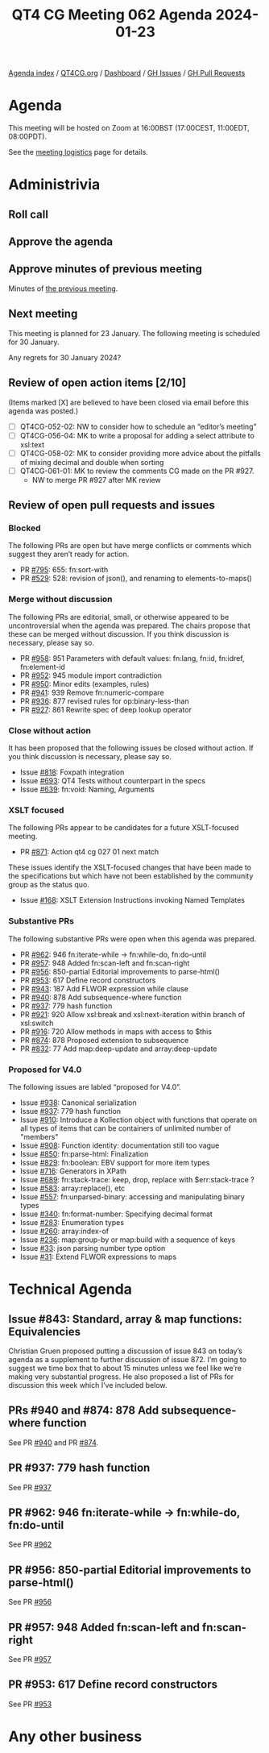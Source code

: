 :PROPERTIES:
:ID:       8B92FADD-4157-4446-8330-DD4029CF1FD9
:END:
#+title: QT4 CG Meeting 062 Agenda 2024-01-23
#+author: Norm Tovey-Walsh
#+filetags: :qt4cg:
#+options: html-style:nil h:6 toc:nil
#+html_head: <link rel="stylesheet" type="text/css" href="/meeting/css/htmlize.css"/>
#+html_head: <link rel="stylesheet" type="text/css" href="../../../css/style.css"/>
#+html_head: <link rel="shortcut icon" href="/img/QT4-64.png" />
#+html_head: <link rel="apple-touch-icon" sizes="64x64" href="/img/QT4-64.png" type="image/png" />
#+html_head: <link rel="apple-touch-icon" sizes="76x76" href="/img/QT4-76.png" type="image/png" />
#+html_head: <link rel="apple-touch-icon" sizes="120x120" href="/img/QT4-120.png" type="image/png" />
#+html_head: <link rel="apple-touch-icon" sizes="152x152" href="/img/QT4-152.png" type="image/png" />
#+options: author:nil email:nil creator:nil timestamp:nil
#+startup: showall

[[../][Agenda index]] / [[https://qt4cg.org][QT4CG.org]] / [[https://qt4cg.org/dashboard][Dashboard]] / [[https://github.com/qt4cg/qtspecs/issues][GH Issues]] / [[https://github.com/qt4cg/qtspecs/pulls][GH Pull Requests]]

* Agenda
:PROPERTIES:
:unnumbered: t
:CUSTOM_ID: agenda
:END:

This meeting will be hosted on Zoom at 16:00BST (17:00CEST, 11:00EDT, 08:00PDT).

See the [[https://qt4cg.org/meeting/logistics.html][meeting logistics]] page for details.

* Administrivia
:PROPERTIES:
:CUSTOM_ID: administrivia
:END:

** Roll call
:PROPERTIES:
:CUSTOM_ID: roll-call
:END:

** Approve the agenda
:PROPERTIES:
:CUSTOM_ID: accept-agenda
:END:

** Approve minutes of previous meeting
:PROPERTIES:
:CUSTOM_ID: approve-minutes
:END:

Minutes of [[../../minutes/2024/01-16.html][the previous meeting]].

** Next meeting
:PROPERTIES:
:CUSTOM_ID: next-meeting
:END:

This meeting is planned for 23 January. The following meeting is
scheduled for 30 January.

Any regrets for 30 January 2024?

** Review of open action items [2/10]
:PROPERTIES:
:CUSTOM_ID: open-actions
:END:

(Items marked [X] are believed to have been closed via email before
this agenda was posted.)

+ [ ] QT4CG-052-02: NW to consider how to schedule an “editor’s meeting”
+ [ ] QT4CG-056-04: MK to write a proposal for adding a select attribute to xsl:text
+ [ ] QT4CG-058-02: MK to consider providing more advice about the pitfalls of mixing decimal and double when sorting
+ [ ] QT4CG-061-01: MK to review the comments CG made on the PR #927.
  + NW to merge PR #927 after MK review


** Review of open pull requests and issues
:PROPERTIES:
:CUSTOM_ID: open-pull-requests
:END:

*** Blocked
:PROPERTIES:
:CUSTOM_ID: blocked
:END:

The following PRs are open but have merge conflicts or comments which
suggest they aren’t ready for action.

+ PR [[https://qt4cg.org/dashboard/#pr-795][#795]]: 655: fn:sort-with
+ PR [[https://qt4cg.org/dashboard/#pr-529][#529]]: 528: revision of json(), and renaming to elements-to-maps()

*** Merge without discussion
:PROPERTIES:
:CUSTOM_ID: merge-without-discussion
:END:

The following PRs are editorial, small, or otherwise appeared to be
uncontroversial when the agenda was prepared. The chairs propose that
these can be merged without discussion. If you think discussion is
necessary, please say so.

+ PR [[https://qt4cg.org/dashboard/#pr-958][#958]]: 951 Parameters with default values: fn:lang, fn:id, fn:idref, fn:element-id
+ PR [[https://qt4cg.org/dashboard/#pr-952][#952]]: 945 module import contradiction
+ PR [[https://qt4cg.org/dashboard/#pr-950][#950]]: Minor edits (examples, rules)
+ PR [[https://qt4cg.org/dashboard/#pr-941][#941]]: 939 Remove fn:numeric-compare
+ PR [[https://qt4cg.org/dashboard/#pr-936][#936]]: 877 revised rules for op:binary-less-than
+ PR [[https://qt4cg.org/dashboard/#pr-927][#927]]: 861 Rewrite spec of deep lookup operator

*** Close without action
:PROPERTIES:
:CUSTOM_ID: close-without-action
:END:

It has been proposed that the following issues be closed without action.
If you think discussion is necessary, please say so.

+ Issue [[https://github.com/qt4cg/qtspecs/issues/818][#818]]: Foxpath integration
+ Issue [[https://github.com/qt4cg/qtspecs/issues/693][#693]]: QT4 Tests without counterpart in the specs
+ Issue [[https://github.com/qt4cg/qtspecs/issues/639][#639]]: fn:void: Naming, Arguments

*** XSLT focused
:PROPERTIES:
:CUSTOM_ID: xslt-focused
:END:

The following PRs appear to be candidates for a future XSLT-focused
meeting.

+ PR [[https://qt4cg.org/dashboard/#pr-871][#871]]: Action qt4 cg 027 01 next match

These issues identify the XSLT-focused changes that have been made to
the specifications but which have not been established by the
community group as the status quo.

+ Issue [[https://github.com/qt4cg/qtspecs/issues/168][#168]]: XSLT Extension Instructions invoking Named Templates

*** Substantive PRs
:PROPERTIES:
:CUSTOM_ID: substantive
:END:

The following substantive PRs were open when this agenda was prepared.

+ PR [[https://qt4cg.org/dashboard/#pr-962][#962]]: 946 fn:iterate-while → fn:while-do, fn:do-until
+ PR [[https://qt4cg.org/dashboard/#pr-957][#957]]: 948 Added fn:scan-left and fn:scan-right
+ PR [[https://qt4cg.org/dashboard/#pr-956][#956]]: 850-partial Editorial improvements to parse-html()
+ PR [[https://qt4cg.org/dashboard/#pr-953][#953]]: 617 Define record constructors
+ PR [[https://qt4cg.org/dashboard/#pr-943][#943]]: 187 Add FLWOR expression while clause
+ PR [[https://qt4cg.org/dashboard/#pr-940][#940]]: 878 Add subsequence-where function
+ PR [[https://qt4cg.org/dashboard/#pr-937][#937]]: 779 hash function
+ PR [[https://qt4cg.org/dashboard/#pr-921][#921]]: 920 Allow xsl:break and xsl:next-iteration within branch of xsl:switch
+ PR [[https://qt4cg.org/dashboard/#pr-916][#916]]: 720 Allow methods in maps with access to $this
+ PR [[https://qt4cg.org/dashboard/#pr-874][#874]]: 878 Proposed extension to subsequence
+ PR [[https://qt4cg.org/dashboard/#pr-832][#832]]: 77 Add map:deep-update and array:deep-update

*** Proposed for V4.0
:PROPERTIES:
:CUSTOM_ID: proposed-40
:END:

The following issues are labled “proposed for V4.0”.

+ Issue [[https://github.com/qt4cg/qtspecs/issues/938][#938]]: Canonical serialization
+ Issue [[https://github.com/qt4cg/qtspecs/issues/937][#937]]: 779 hash function
+ Issue [[https://github.com/qt4cg/qtspecs/issues/910][#910]]: Introduce a Kollection object with functions that operate on all types of items that can be containers of unlimited number of "members"
+ Issue [[https://github.com/qt4cg/qtspecs/issues/908][#908]]: Function identity: documentation still too vague
+ Issue [[https://github.com/qt4cg/qtspecs/issues/850][#850]]: fn:parse-html: Finalization
+ Issue [[https://github.com/qt4cg/qtspecs/issues/829][#829]]: fn:boolean: EBV support for more item types
+ Issue [[https://github.com/qt4cg/qtspecs/issues/716][#716]]: Generators in XPath
+ Issue [[https://github.com/qt4cg/qtspecs/issues/689][#689]]: fn:stack-trace: keep, drop, replace with $err:stack-trace ?
+ Issue [[https://github.com/qt4cg/qtspecs/issues/583][#583]]: array:replace(), etc
+ Issue [[https://github.com/qt4cg/qtspecs/issues/557][#557]]: fn:unparsed-binary: accessing and manipulating binary types
+ Issue [[https://github.com/qt4cg/qtspecs/issues/340][#340]]: fn:format-number: Specifying decimal format
+ Issue [[https://github.com/qt4cg/qtspecs/issues/283][#283]]: Enumeration types
+ Issue [[https://github.com/qt4cg/qtspecs/issues/260][#260]]: array:index-of
+ Issue [[https://github.com/qt4cg/qtspecs/issues/236][#236]]: map:group-by or map:build with a sequence of keys
+ Issue [[https://github.com/qt4cg/qtspecs/issues/33][#33]]: json parsing number type option
+ Issue [[https://github.com/qt4cg/qtspecs/issues/31][#31]]: Extend FLWOR expressions to maps

* Technical Agenda
:PROPERTIES:
:CUSTOM_ID: technical-agenda
:END:

** Issue #843:  Standard, array & map functions: Equivalencies
:PROPERTIES:
:CUSTOM_ID: issue-843
:END:

Christian Gruen proposed putting a discussion of issue 843 on today’s
agenda as a supplement to further discussion of issue 872. I’m going
to suggest we time box that to about 15 minutes unless we feel like
we’re making very substantial progress. He also proposed a list of PRs
for discussion this week which I’ve included below.

** PRs #940 and #874: 878 Add subsequence-where function
:PROPERTIES:
:CUSTOM_ID: pr-940
:END:

See PR [[https://qt4cg.org/dashboard/#pr-940][#940]] and PR [[https://qt4cg.org/dashboard/#pr-874][#874]].

** PR #937: 779 hash function
:PROPERTIES:
:CUSTOM_ID: pr-937
:END:

See PR [[https://qt4cg.org/dashboard/#pr-937][#937]]

** PR #962: 946 fn:iterate-while → fn:while-do, fn:do-until
:PROPERTIES:
:CUSTOM_ID: pr-962
:END:

See PR [[https://qt4cg.org/dashboard/#pr-962][#962]]

** PR #956: 850-partial Editorial improvements to parse-html()
:PROPERTIES:
:CUSTOM_ID: pr-956
:END:

See PR [[https://qt4cg.org/dashboard/#pr-956][#956]]

** PR #957: 948 Added fn:scan-left and fn:scan-right
:PROPERTIES:
:CUSTOM_ID: pr-957
:END:

See PR [[https://qt4cg.org/dashboard/#pr-957][#957]]

** PR #953: 617 Define record constructors
:PROPERTIES:
:CUSTOM_ID: pr-953
:END:

See PR [[https://qt4cg.org/dashboard/#pr-953][#953]]

* Any other business
:PROPERTIES:
:CUSTOM_ID: any-other-business
:END:





